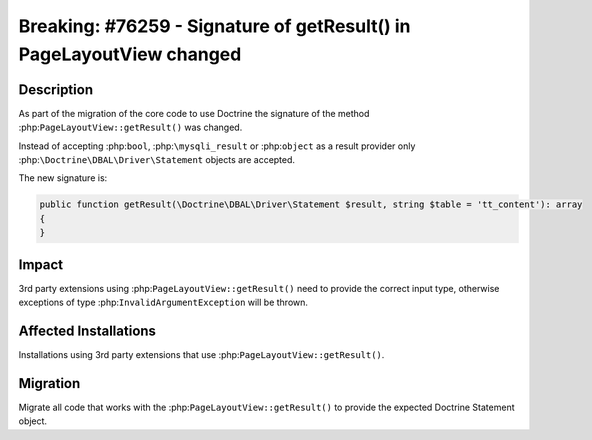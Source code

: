 =====================================================================
Breaking: #76259 - Signature of getResult() in PageLayoutView changed
=====================================================================

Description
===========

As part of the migration of the core code to use Doctrine the signature of the method
:php:``PageLayoutView::getResult()`` was changed.

Instead of accepting :php:``bool``, :php:``\mysqli_result`` or :php:``object`` as a
result provider only :php:``\Doctrine\DBAL\Driver\Statement`` objects are accepted.

The new signature is:

.. code-block:: php

    public function getResult(\Doctrine\DBAL\Driver\Statement $result, string $table = 'tt_content'): array
    {
    }


Impact
======

3rd party extensions using :php:``PageLayoutView::getResult()`` need to provide the correct
input type, otherwise exceptions of type :php:``InvalidArgumentException`` will be thrown.


Affected Installations
======================

Installations using 3rd party extensions that use :php:``PageLayoutView::getResult()``.


Migration
=========

Migrate all code that works with the :php:``PageLayoutView::getResult()`` to provide the expected
Doctrine Statement object.
